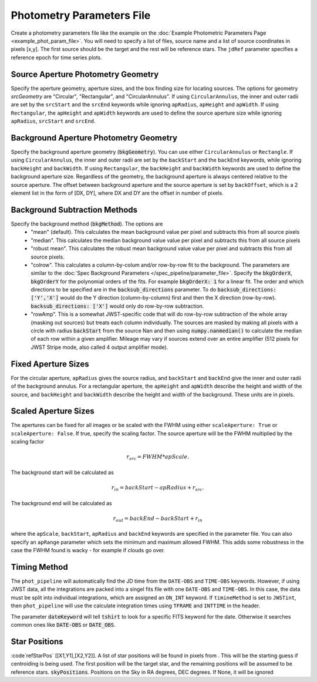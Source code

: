 Photometry Parameters File
---------------------------
Create a photometry parameters file like the example on the :doc:`Example Photometric Parameters Page <example_phot_param_file>`.
You will need to specify a list of files, source name and a list of source coordinates in pixels [x,y].
The first source should be the target and the rest will be reference stars.
The ``jdRef`` parameter specifies a reference epoch for time series plots.

Source Aperture Photometry Geometry
~~~~~~~~~~~~~~~~~~~~~~~~~~~~~~~~~~~~

Specify the aperture geometry, aperture sizes, and the box finding size for locating sources. The options for geometry `srcGeometry` are "Circular", "Rectangular", and "CircularAnnulus". If using ``CircularAnnulus``, the inner and outer radii are set by the ``srcStart`` and the ``srcEnd`` keywords while ignoring ``apRadius``,  ``apHeight`` and ``apWidth``. If using ``Rectangular``, the ``apHeight`` and ``apWidth`` keywords are used to define the source aperture size while ignoring ``apRadius``,  ``srcStart`` and ``srcEnd``. 

Background Aperture Photometry Geometry
~~~~~~~~~~~~~~~~~~~~~~~~~~~~~~~~~~~~~~~~
Specify the background aperture geometry (:code:`bkgGeometry`). You can use either ``CircularAnnulus`` or ``Rectangle``. If using ``CircularAnnulus``, the inner and outer radii are set by the ``backStart`` and the ``backEnd`` keywords, while ignoring ``backHeight`` and ``backWidth``. If using ``Rectangular``, the ``backHeight`` and ``backWidth`` keywords are used to define the background aperture size. Regardless of the geometry, the background aperture is always centered relative to the source aperture. The offset between background aperture and the source aperture is set by ``backOffset``, which is a 2 element list in the form of [DX, DY], where DX and DY are the offset in number of pixels.


Background Subtraction Methods
~~~~~~~~~~~~~~~~~~~~~~~~~~~~~~~~~~~~~~~~
Specify the background method (:code:`bkgMethod`). The options are
   - "mean" (default). This calculates the mean background value per pixel and subtracts this from all source pixels
   - "median". This calculates the median background value value per pixel and subtracts this from all source pixels
   - "robust mean". This calculates the robust mean background value value per pixel and subtracts this from all source pixels.
   - "colrow". This calculates a column-by-colum and/or row-by-row fit to the background. The parameters are similar to the :doc:`Spec Background Parameters </spec_pipeline/parameter_file>`. Specify the :code:`bkgOrderX`, :code:`bkgOrderY` for the polynomial orders of the fits. For example :code:`bkgOrderX: 1` for a linear fit. The order and which directions to be specified are in the :code:`backsub_directions` parameter. To do :code:`backsub_directions: ['Y','X']` would do the Y direction (column-by-column) first and then the X direction (row-by-row). :code:`backsub_directions: ['X']` would only do row-by-row subtraction.
   - "rowAmp". This is a somewhat JWST-specific code that will do row-by-row subtraction of the whole array (masking out sources) but treats each column individually. The sources are masked by making all pixels with a circle with radius :code:`backStart` from the source Nan and then using :code:`numpy.nanmedian()` to calculate the median of each row within a given amplifier. Mileage may vary if sources extend over an entire amplifier (512 pixels for JWST Stripe mode, also called 4 output amplifier mode).


Fixed Aperture Sizes
~~~~~~~~~~~~~~~~~~~~~~~
For the circular aperture, ``apRadius`` gives the source radius, and ``backStart`` and ``backEnd`` give the inner and outer radii of the background annulus. For a rectangular aperture, the ``apHeight`` and ``apWidth`` describe the height and width of the source, and ``backHeight`` and ``backWidth`` describe the height and width of the background. These units are in pixels.

Scaled Aperture Sizes
~~~~~~~~~~~~~~~~~~~~~~
The apertures can be fixed for all images or be scaled with the FWHM using either ``scaleAperture: True`` or ``scaleAperture: False``. If true, specify the scaling factor. The source aperture will be the FWHM multiplied by the scaling factor 

.. math::

   r_src = FWHM * apScale.

The background start will be calculated as 

.. math::

   r_in = backStart - apRadius + r_src.
   
The background end will be calculated as

.. math::

   r_out = backEnd - backStart + r_in

where the ``apScale``, ``backStart``, ``apRadius`` and ``backEnd`` keywords are specified in the parameter file.
You can also specify an ``apRange`` parameter which sets the minimum and maximum allowed FWHM. This adds some robustness in the case the FWHM found is wacky - for example if clouds go over.


Timing Method
~~~~~~~~~~~~~~~~~~~~~~
The ``phot_pipeline`` will automatically find the JD time from the ``DATE-OBS`` and ``TIME-OBS`` keywords. However, if using JWST data, all the integrations are packed into a singel fits file with one ``DATE-OBS`` and ``TIME-OBS``. In this case, the data must be split into individual integrations, which are assigned an ``ON_INT`` keyword. If ``timineMethod`` is set to ``JWSTint``, then ``phot_pipeline`` will use the calculate integration times using ``TFRAME`` and ``INTTIME`` in the header.

The parameter :code:`dateKeyword` will tell :code:`tshirt` to look for a specific FITS keyword for the date. Otherwise it searches common ones like :code:`DATE-OBS` or :code:`DATE_OBS`.

Star Positions
~~~~~~~~~~~~~~~~

:code`refStarPos` [[X1,Y1],[X2,Y2]]. A list of star positions will be found in pixels from . This will be the starting guess if centroiding is being used.
The first position will be the target star, and the remaining positions will be assumed to be reference stars.
:code:`skyPositions`. Positions on the Sky in RA degrees, DEC degrees. If None, it will be ignored
